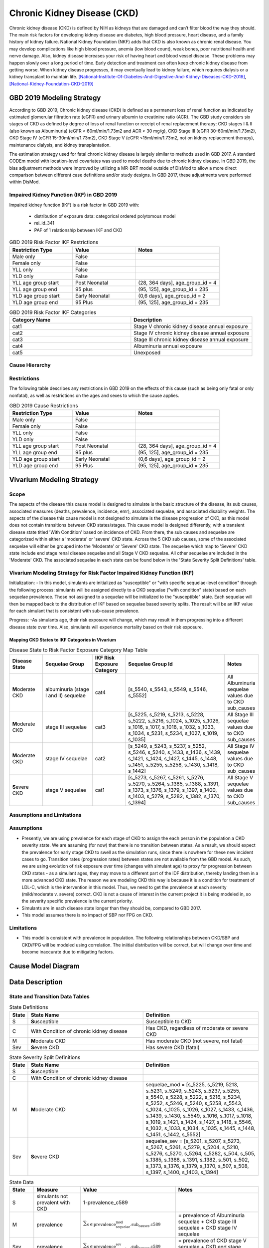 .. _2019_cause_ckd:

============================
Chronic Kidney Disease (CKD)
============================

Chronic kidney disease (CKD) is defined by NIH as kidneys that are damaged and can’t filter blood the way they should. The main risk factors for developing kidney disease are diabetes, high blood pressure, heart disease, and a family history of kidney failure. National Kidney Foundation (NKF) adds that CKD is also known as chronic renal disease. You may develop complications like high blood pressure, anemia (low blood count), weak bones, poor nutritional health and nerve damage. Also, kidney disease increases your risk of having heart and blood vessel disease. These problems may happen slowly over a long period of time. Early detection and treatment can often keep chronic kidney disease from getting worse. When kidney disease progresses, it may eventually lead to kidney failure, which requires dialysis or a kidney transplant to maintain life. [National-Institute-Of-Diabetes-And-Digestive-And-Kidney-Diseases-CKD-2019]_, [National-Kidney-Foundation-CKD-2019]_

GBD 2019 Modeling Strategy
--------------------------

According to GBD 2019, Chronic kidney disease (CKD) is defined as a permanent loss of renal function as indicated by estimated glomerular filtration rate (eGFR) and urinary albumin to creatinine ratio (ACR). The GBD study considers six stages of CKD as defined by degree of loss of renal function or receipt of renal replacement therapy: CKD stages I & II (also known as Albuminuria) (eGFR > 60ml/min/1.73m2 and ACR > 30 mg/g), CKD Stage III (eGFR 30-60ml/min/1.73m2), CKD Stage IV (eGFR 15-30ml/min/1.73m2), CKD Stage V (eGFR <15ml/min/1.73m2, not on kidney replacement therapy), maintenance dialysis, and kidney transplantation.

The estimation strategy used for fatal chronic kidney disease is largely similar to methods used in GBD
2017. A standard CODEm model with location-level covariates was used to model deaths due to chronic
kidney disease. In GBD 2019, the bias adjustment methods were improved by utilizing a MR-BRT model outside of DisMod
to allow a more direct comparison between different case definitions and/or study designs. In GBD 2017,
these adjustments were performed within DisMod.

Impaired Kidney Function (IKF) in GBD 2019
++++++++++++++++++++++++++++++++++++++++++

Impaired kidney function (IKF) is a risk factor in GBD 2019 with:

  * distribution of exposure data: categorical ordered polytomous model

  * rei_id_341
  
  * PAF of 1 relationship between IKF and CKD 

.. list-table:: GBD 2019 Risk Factor IKF Restrictions
   :widths: 15 15 20
   :header-rows: 1

   * - Restriction Type
     - Value
     - Notes
   * - Male only
     - False
     -
   * - Female only
     - False
     -
   * - YLL only
     - False
     -
   * - YLD only
     - False
     -
   * - YLL age group start
     - Post Neonatal
     - (28, 364 days], age_group_id = 4
   * - YLL age group end
     - 95 plus
     - (95, 125], age_group_id = 235
   * - YLD age group start
     - Early Neonatal
     - (0,6 days], age_group_id = 2
   * - YLD age group end
     - 95 Plus
     - (95, 125], age_group_id = 235

.. list-table:: GBD 2019 Risk Factor IKF Categories
   :widths: 15 15 
   :header-rows: 1

   * - Category Name
     - Description
   * - cat1
     - Stage V chronic kidney disease annual exposure
   * - cat2
     - Stage IV chronic kidney disease annual exposure
   * - cat3
     - Stage III chronic kidney disease annual exposure
   * - cat4
     - Albuminuria annual exposure
   * - cat5
     - Unexposed

Cause Hierarchy
+++++++++++++++

.. image:: cause_hierarchy_ckd.svg

Restrictions
++++++++++++

The following table describes any restrictions in GBD 2019 on the effects of
this cause (such as being only fatal or only nonfatal), as well as restrictions
on the ages and sexes to which the cause applies.

.. list-table:: GBD 2019 Cause Restrictions
   :widths: 15 15 20
   :header-rows: 1

   * - Restriction Type
     - Value
     - Notes
   * - Male only
     - False
     -
   * - Female only
     - False
     -
   * - YLL only
     - False
     - 
   * - YLD only
     - False
     - 
   * - YLL age group start
     - Post Neonatal
     - (28, 364 days], age_group_id = 4
   * - YLL age group end
     - 95 plus
     - (95, 125], age_group_id = 235
   * - YLD age group start
     - Early Neonatal
     - (0,6 days], age_group_id = 2
   * - YLD age group end
     - 95 Plus
     - (95, 125], age_group_id = 235

Vivarium Modeling Strategy
--------------------------
.. todo:: Meet with RT if the cause model design should be replicated from GBD 2017 or if this will need to be adjusted, for the MM use case.

Scope
+++++

The aspects of the disease this cause model is designed to simulate is the basic structure of the disease, its sub causes, associated measures (deaths, prevalence, incidence, emr), associated sequelae, and associated disability weights. The aspects of the disease this cause model is not designed to simulate is the disease progression of CKD, as this model does not contain transitions between CKD states/stages. This cause model is designed differently, with a transient disease state titled 'With Condition' based on incidence of CKD. From there, the sub causes and sequelae are categorized within either a 'moderate' or 'severe' CKD state. Across the 5 CKD sub causes, some of the associated sequelae will either be grouped into the 'Moderate' or 'Severe' CKD state. The sequelae which map to 'Severe' CKD state include end stage renal disease sequelae and all Stage V CKD sequelae. All other sequelae are included in the 'Moderate' CKD. The associated sequelae in each state can be found below in the 'State Severity Split Definitions' table.

Vivarium Modeling Strategy for Risk Factor Impaired Kidney Function (IKF) 
+++++++++++++++++++++++++++++++++++++++++++++++++++++++++++++++++++++++++

Initialization:
- In this model, simulants are initialized as "susceptible" or "with specific sequelae-level condition" through the following process: simulants will be assigned directly to a CKD sequelae ("with condition" state) based on each sequelae prevalence. Those not assigned to a sequelae will be initialized to the "susceptible" state. Each sequelae will then be mapped back to the distribution of IKF based on sequelae based severity splits. The result will be an IKF value for each simulant that is consistent with sub-cause prevalence. 

Progress:
-As simulants age, their risk exposure will change, which may result in them progressing into a different disease state over time. Also, simulants will experience mortality based on their risk exposure.

Mapping CKD States to IKF Categories in Vivarium
~~~~~~~~~~~~~~~~~~~~~~~~~~~~~~~~~~~~~~~~~~~~~~~~

.. list-table:: Disease State to Risk Factor Exposure Category Map Table
   :widths: 10 15 10 30 10 
   :header-rows: 1

   * - Disease State 
     - Sequelae Group 
     - IKF Risk Exposure Category
     - Sequelae Group Id
     - Notes
   * - **M**\ oderate CKD
     - albuminuria (stage I and II) sequelae
     - cat4
     - [s_5540, s_5543, s_5549, s_5546, s_5552]
     - All Albuminuria sequelae values due to CKD sub_causes 
   * - **M**\ oderate CKD
     - stage III sequelae
     - cat3
     - [s_5225, s_5219, s_5213, s_5228, s_5222, s_5216, s_1024, s_1025, s_1026, s_1016, s_1017, s_1018, s_1032, s_1033, s_1034, s_5231, s_5234, s_1027, s_1019, s_1035]
     - All Stage III sequelae values due to CKD sub_causes
   * - **M**\ oderate CKD
     - stage IV sequelae
     - cat2
     - [s_5249, s_5243, s_5237, s_5252, s_5246, s_5240, s_1433, s_1436, s_1439, s_1421, s_1424, s_1427, s_1445, s_1448, s_1451, s_5255, s_5258, s_1430, s_1418, s_1442]
     - All Stage IV sequelae values due to CKD sub_causes
   * - **S**\ evere CKD
     - stage V sequelae
     - cat1
     - [s_5273, s_5267, s_5261, s_5276, s_5270, s_5264, s_1385, s_1388, s_1391, s_1373, s_1376, s_1379, s_1397, s_1400, s_1403, s_5279, s_5282, s_1382, s_1370, s_1394]
     - All Stage V sequelae values due to CKD sub_causes

Assumptions and Limitations
+++++++++++++++++++++++++++

Assumptions
+++++++++++

- Presently, we are using prevalence for each stage of CKD to assign the each person in the population a CKD severity state. We are assuming (for now) that there is no transition between states. As a result, we should expect the prevalence for early stage CKD to swell as the simulation runs, since there is nowhere for these new incident cases to go. Transition rates (progression rates) between states are not available from the GBD model. As such, we are using evolution of risk exposure over time (changes with simulant age) to proxy for progression between CKD states - as a simulant ages, they may move to a different part of the IDF distribution, thereby landing them in a more advanced CKD state. The reason we are modeling CKD this way is because it is a condition for treatment of LDL-C, which is the intervention in this model. Thus, we need to get the prevalence at each severity (mild/moderate v. severe) correct. CKD is not a cause of interest in the current project it is being modeled in, so the severity specific prevalence is the current priority.

- Simulants are in each disease state longer than they should be, compared to GBD 2017. 

- This model assumes there is no impact of SBP nor FPG on CKD.

Limitations
+++++++++++

- This model is consistent with prevalence in population. The following relationships between CKD/SBP and CKD/FPG will be modeled using correlation. The iniitial distribution will be correct, but will change over time and become inaccurate due to mitigating factors.

Cause Model Diagram
-------------------

.. image:: cause_model_ckd.svg


Data Description
----------------

State and Transition Data Tables
++++++++++++++++++++++++++++++++

.. list-table:: State Definitions
   :widths: 1, 10, 10
   :header-rows: 1

   * - State
     - State Name
     - Definition
   * - S
     - **S**\ usceptible
     - Susceptible to CKD
   * - C
     - With **C**\ ondition of chronic kidney disease
     - Has CKD, regardless of moderate or severe CKD
   * - M
     - **M**\ oderate CKD
     - Has moderate CKD (not severe, not fatal)
   * - Sev
     - **S**\ evere CKD
     - Has severe CKD (fatal)

.. list-table:: State Severity Split Definitions
   :widths: 1, 10, 10
   :header-rows: 1

   * - State
     - State Name
     - Definition
   * - S
     - **S**\ usceptible
     - 
   * - C
     - With **C**\ ondition of chronic kidney disease
     - 
   * - M
     - **M**\ oderate CKD
     - sequelae_mod = [s_5225, s_5219, 5213, s_5231, s_5249, s_5243, s_5237, s_5255, s_5540, s_5228, s_5222, s_5216, s_5234, s_5252, s_5246, s_5240, s_5258, s_5543, s_1024, s_1025, s_1026, s_1027, s_1433, s_1436, s_1439, s_1430, s_5549, s_1016, s_1017, s_1018, s_1019, s_1421, s_1424, s_1427, s_1418, s_5546, s_1032, s_1033, s_1034, s_1035, s_1445, s_1448, s_1451, s_1442, s_5552] 
   * - Sev
     - **S**\ evere CKD
     - sequelae_sev = [s_5201, s_5207, s_5273, s_5267, s_5261, s_5279, s_5204, s_5210, s_5276, s_5270, s_5264, s_5282, s_504, s_505, s_1385, s_1388, s_1391, s_1382, s_501, s_502, s_1373, s_1376, s_1379, s_1370, s_507, s_508, s_1397, s_1400, s_1403, s_1394] 
.. list-table:: State Data
   :widths: 5 10 10 20
   :header-rows: 1

   * - State
     - Measure
     - Value
     - Notes
   * - S
     - simulants not prevalent with CKD
     - 1-prevalence_c589
     -
   * - M
     - prevalence
     - :math:`{\sum_{s\in \text{prevalence_sequelae_mod.sub_causes.c589}}}`
     - = prevalence of Albuminuria sequelae + CKD stage III sequelae + CKD stage IV sequelae
   * - Sev
     - prevalence
     - :math:`{\sum_{s\in \text{prevalence_sequelae_sev.sub_causes.c589}}}`
     - = prevalence of CKD stage V sequelae + CKD end stage sequelae
   * - cat1
     - excess mortality rate (EMR) of cat1
     - :math:`\frac{\text{CSMR*_c589}}{\text{prevalencec589}}`
     - = CSMR (* indicates calculated below) of CKD / prevalence of CKD
   * - cat2
     - excess mortality rate (EMR) of cat2
     - :math:`\frac{\text{CSMR*_c589}}{\text{prevalencec589}}`
     - = CSMR (* indicates calculated below) of CKD / prevalence of CKD
   * - cat3
     - excess mortality rate (EMR) of cat3
     - :math:`\frac{\text{CSMR*_c589}}{\text{prevalencec589}}`
     - = CSMR (* indicates calculated below) of CKD / prevalence of CKD
   * - cat4
     - excess mortality rate (EMR) of cat4
     - :math:`\frac{\text{CSMR*_c589}}{\text{prevalencec589}}`
     - = CSMR (* indicates calculated below) of CKD / prevalence of CKD
   * - cat5
     - excess mortality rate (EMR) of cat4
     - 0
     - this equals 0 because the disease state mapped to this is 'susceptible'
   * - M
     - excess mortality rate (EMR) of moderate CKD
     - :math:`\frac{\text{CSMR*_c589}}{\text{prevalencec589}}`
     - = CSMR (* indicates calculated below) of CKD / prevalence of CKD
   * - cat1
     - disability weight
     - :math:`\frac{{\sum_{sequelae\in \text{cat1}}} \scriptstyle{\text{disability_weight}_s \times\ \text{prevalence}_s}}{{\sum_{sequelae\in \text{cat1}} \scriptstyle{\text{prevalence}_s}}}`
     - disability weight for IKF cat1 (sequelae mapped to IKF cat1)
   * - cat2
     - disability weight
     - :math:`\frac{{\sum_{sequelae\in \text{cat2}}} \scriptstyle{\text{disability_weight}_s \times\ \text{prevalence}_s}}{{\sum_{sequelae\in \text{cat2}} \scriptstyle{\text{prevalence}_s}}}`
     - disability weight for IKF cat2 (sequelae mapped to IKF cat2)
   * - cat3
     - disability weight
     - :math:`\frac{{\sum_{sequelae\in \text{cat3}}} \scriptstyle{\text{disability_weight}_s \times\ \text{prevalence}_s}}{{\sum_{sequelae\in \text{cat3}} \scriptstyle{\text{prevalence}_s}}}`
     - disability weight for IKF cat3 (sequelae mapped to IKF cat3)
   * - cat4
     - disability weight
     - :math:`\frac{{\sum_{sequelae\in \text{cat4}}} \scriptstyle{\text{disability_weight}_s \times\ \text{prevalence}_s}}{{\sum_{sequelae\in \text{cat4}} \scriptstyle{\text{prevalence}_s}}}`
     - disability weight for IKF cat4 (sequelae mapped to IKF cat4)
   * - cat5
     - disability weight
     - 0
     - this equals 0 because the disease state mapped to this is 'susceptible'
   * - All
     - cause-specific mortality rate
     - :math:`\frac{\text{deaths_c589}}{\text{population}}`
     - calculated CSMR, not a direct input from GBD 2017


.. list-table:: Data Sources and Definitions
   :widths: 10 10 20 20
   :header-rows: 1

   * - Variable
     - Source
     - Description
     - Notes
   * - prevalence_c589
     - como
     - prevalence of chronic kidney disease
     -
   * - deaths_c589
     - codcorrect
     - Count of deaths due to chronic kidney disease
     - 
   * - population
     - demography
     - Mid-year population for given sex/age/year/location
     - 
   * - prevalence_s{sid}
     - como
     - Prevalence of sequela with id {id}
     - 
   * - disability_weight_s{sid}
     - YLD appendix
     - Disability weight of sequela with id {id}
     - 
   * - risk_exposure_rei_id_341
     - exposure
     - risk exposure of IKF 
     - 
   * - relative_risk_rei_id_341
     - exposure
     - relative risk of IKF and affected causes
     -
   * - paf_rei_id_341
     - burdenator
     - PAF of IKF 
     - 

        
Validation Criteria
-------------------

.. todo:: Add Validation Criteria


References
----------

.. [National-Institute-Of-Diabetes-And-Digestive-And-Kidney-Diseases-CKD-2019]
    Retrieved 7 Feb 2020.
    https://www.niddk.nih.gov/health-information/kidney-disease/chronic-kidney-disease-ckd
  
.. [National-Kidney-Foundation-CKD-2019]
    Retrieved 7 Feb 2020.
    https://www.kidney.org/atoz/content/about-chronic-kidney-disease
